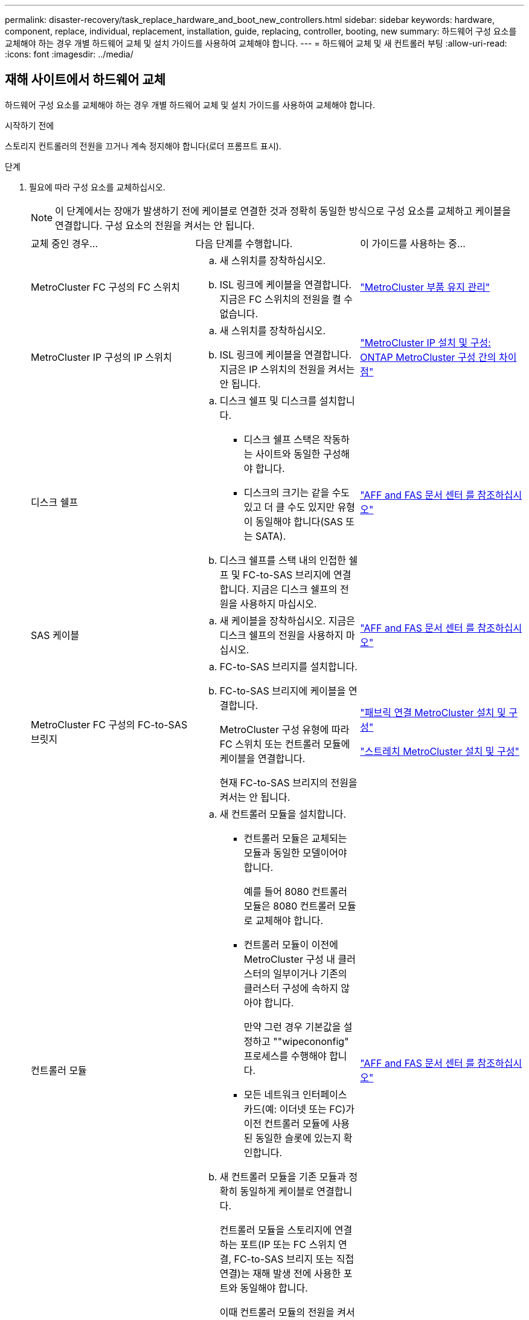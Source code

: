 ---
permalink: disaster-recovery/task_replace_hardware_and_boot_new_controllers.html 
sidebar: sidebar 
keywords: hardware, component, replace, individual, replacement, installation, guide, replacing, controller, booting, new 
summary: 하드웨어 구성 요소를 교체해야 하는 경우 개별 하드웨어 교체 및 설치 가이드를 사용하여 교체해야 합니다. 
---
= 하드웨어 교체 및 새 컨트롤러 부팅
:allow-uri-read: 
:icons: font
:imagesdir: ../media/




== 재해 사이트에서 하드웨어 교체

하드웨어 구성 요소를 교체해야 하는 경우 개별 하드웨어 교체 및 설치 가이드를 사용하여 교체해야 합니다.

.시작하기 전에
스토리지 컨트롤러의 전원을 끄거나 계속 정지해야 합니다(로더 프롬프트 표시).

.단계
. 필요에 따라 구성 요소를 교체하십시오.
+

NOTE: 이 단계에서는 장애가 발생하기 전에 케이블로 연결한 것과 정확히 동일한 방식으로 구성 요소를 교체하고 케이블을 연결합니다. 구성 요소의 전원을 켜서는 안 됩니다.

+
|===


| 교체 중인 경우... | 다음 단계를 수행합니다. | 이 가이드를 사용하는 중... 


 a| 
MetroCluster FC 구성의 FC 스위치
 a| 
.. 새 스위치를 장착하십시오.
.. ISL 링크에 케이블을 연결합니다. 지금은 FC 스위치의 전원을 켤 수 없습니다.

| link:../maintain/index.html["MetroCluster 부품 유지 관리"] 


 a| 
MetroCluster IP 구성의 IP 스위치
 a| 
.. 새 스위치를 장착하십시오.
.. ISL 링크에 케이블을 연결합니다. 지금은 IP 스위치의 전원을 켜서는 안 됩니다.

 a| 
link:../install-ip/concept_considerations_differences.html["MetroCluster IP 설치 및 구성: ONTAP MetroCluster 구성 간의 차이점"]



 a| 
디스크 쉘프
 a| 
.. 디스크 쉘프 및 디스크를 설치합니다.
+
*** 디스크 쉘프 스택은 작동하는 사이트와 동일한 구성해야 합니다.
*** 디스크의 크기는 같을 수도 있고 더 클 수도 있지만 유형이 동일해야 합니다(SAS 또는 SATA).


.. 디스크 쉘프를 스택 내의 인접한 쉘프 및 FC-to-SAS 브리지에 연결합니다. 지금은 디스크 쉘프의 전원을 사용하지 마십시오.

| link:http://docs.netapp.com/platstor/index.jsp["AFF and FAS 문서 센터 를 참조하십시오"^] 


 a| 
SAS 케이블
 a| 
.. 새 케이블을 장착하십시오. 지금은 디스크 쉘프의 전원을 사용하지 마십시오.

 a| 
link:http://docs.netapp.com/platstor/index.jsp["AFF and FAS 문서 센터 를 참조하십시오"^]



 a| 
MetroCluster FC 구성의 FC-to-SAS 브릿지
 a| 
.. FC-to-SAS 브리지를 설치합니다.
.. FC-to-SAS 브리지에 케이블을 연결합니다.
+
MetroCluster 구성 유형에 따라 FC 스위치 또는 컨트롤러 모듈에 케이블을 연결합니다.

+
현재 FC-to-SAS 브리지의 전원을 켜서는 안 됩니다.


 a| 
link:../install-fc/index.html["패브릭 연결 MetroCluster 설치 및 구성"]

link:../install-stretch/concept_considerations_differences.html["스트레치 MetroCluster 설치 및 구성"]



 a| 
컨트롤러 모듈
 a| 
.. 새 컨트롤러 모듈을 설치합니다.
+
*** 컨트롤러 모듈은 교체되는 모듈과 동일한 모델이어야 합니다.
+
예를 들어 8080 컨트롤러 모듈은 8080 컨트롤러 모듈로 교체해야 합니다.

*** 컨트롤러 모듈이 이전에 MetroCluster 구성 내 클러스터의 일부이거나 기존의 클러스터 구성에 속하지 않아야 합니다.
+
만약 그런 경우 기본값을 설정하고 ""wipecononfig" 프로세스를 수행해야 합니다.

*** 모든 네트워크 인터페이스 카드(예: 이더넷 또는 FC)가 이전 컨트롤러 모듈에 사용된 동일한 슬롯에 있는지 확인합니다.


.. 새 컨트롤러 모듈을 기존 모듈과 정확히 동일하게 케이블로 연결합니다.
+
컨트롤러 모듈을 스토리지에 연결하는 포트(IP 또는 FC 스위치 연결, FC-to-SAS 브리지 또는 직접 연결)는 재해 발생 전에 사용한 포트와 동일해야 합니다.

+
이때 컨트롤러 모듈의 전원을 켜서는 안 됩니다.


 a| 
link:http://docs.netapp.com/platstor/index.jsp["AFF and FAS 문서 센터 를 참조하십시오"^]

|===
. 모든 구성 요소가 구성에 맞게 케이블로 올바르게 연결되어 있는지 확인합니다.
+
** link:../install-ip/using_rcf_generator.html["MetroCluster IP 구성"]
** link:../install-fc/task_fmc_mcc_transition_cable_the_new_mcc_controllers_to_the_exist_fc_fabrics.html["MetroCluster 패브릭 연결 구성"]






== 이전 컨트롤러 모듈의 시스템 ID 및 VLAN ID 확인

재해 사이트에서 모든 하드웨어를 교체한 후 교체한 컨트롤러 모듈의 시스템 ID를 확인해야 합니다. 디스크를 새 컨트롤러 모듈에 재할당할 때 이전 시스템 ID가 필요합니다. 시스템이 AFF A220, AFF A250, AFF A400, AFF A800, FAS2750인 경우 FAS8300 또는 FAS8700 모델 FAS8700 모델에서는 MetroCluster IP 인터페이스에서 사용하는 VLAN ID도 결정해야 합니다.

.시작하기 전에
재해 사이트의 모든 장비의 전원을 꺼야 합니다.

.이 작업에 대해
이 토론에서는 2노드 및 4노드 구성의 예를 제공합니다. 8노드 구성의 경우 두 번째 DR 그룹의 추가 노드에 장애가 있는지 고려해야 합니다.

2노드 MetroCluster 구성의 경우 각 사이트의 두 번째 컨트롤러 모듈에 대한 참조를 무시할 수 있습니다.

이 절차의 예는 다음과 같은 가정을 기반으로 합니다.

* 사이트 A는 재해 사이트입니다.
* node_A_1이(가) 실패하여 완전히 교체되고 있습니다.
* node_A_2에 장애가 발생하여 완전히 교체되고 있습니다.
+
node_A_2는 4노드 MetroCluster 구성에만 있습니다.

* 사이트 B는 정상적인 사이트입니다.
* node_B_1이 정상 상태임.
* node_B_2가 정상 상태임.
+
node_B_2는 4노드 MetroCluster 구성에만 존재합니다.



컨트롤러 모듈에는 다음과 같은 원래 시스템 ID가 있습니다.

|===


| MetroCluster 구성의 노드 수 | 노드 | 원래 시스템 ID입니다 


 a| 
네
 a| 
노드_A_1
 a| 
4068741258



 a| 
노드_A_2
 a| 
4068741260



 a| 
노드_B_1
 a| 
4068741254)를 참조하십시오



 a| 
노드_B_2
 a| 
4068741256



 a| 
2개
 a| 
노드_A_1
 a| 
4068741258



 a| 
노드_B_1
 a| 
4068741254)를 참조하십시오

|===
.단계
. 정상적인 사이트에서 MetroCluster 구성에 있는 노드의 시스템 ID를 표시합니다.
+
|===


| MetroCluster 구성의 노드 수 | 이 명령을 사용합니다 


 a| 
4개 또는 8개
 a| 
MetroCluster node show-fields node-systemid, ha-partner-systemid, dr-partner-systemid, dr-auxiliary-systemid



 a| 
2개
 a| 
'MetroCluster node show-fields node-systemid, dr-partner-systemid

|===
+
이 4노드 MetroCluster 구성의 경우 다음과 같은 이전 시스템 ID가 검색됩니다.

+
** 노드_A_1:4068741258
** Node_A_2:4068741260
+
이전 컨트롤러 모듈이 소유한 디스크는 여전히 이러한 시스템 ID를 소유합니다.

+
[listing]
----
metrocluster node show -fields node-systemid,ha-partner-systemid,dr-partner-systemid,dr-auxiliary-systemid

dr-group-id cluster    node      node-systemid ha-partner-systemid dr-partner-systemid dr-auxiliary-systemid
----------- ---------- --------  ------------- ------ ------------ ------ ------------ ------ --------------
1           Cluster_A  Node_A_1  4068741258    4068741260          4068741254          4068741256
1           Cluster_A  Node_A_2  4068741260    4068741258          4068741256          4068741254
1           Cluster_B  Node_B_1  -             -                   -                   -
1           Cluster_B  Node_B_2  -             -                   -                   -
4 entries were displayed.
----


+
이 2노드 MetroCluster 구성의 경우 다음과 같은 이전 시스템 ID가 검색됩니다.

+
** 노드_A_1:4068741258
+
이전 컨트롤러 모듈이 소유한 디스크는 여전히 이 시스템 ID를 소유합니다.

+
[listing]
----
metrocluster node show -fields node-systemid,dr-partner-systemid

dr-group-id cluster    node      node-systemid dr-partner-systemid
----------- ---------- --------  ------------- ------------
1           Cluster_A  Node_A_1  4068741258    4068741254
1           Cluster_B  Node_B_1  -             -
2 entries were displayed.
----


. ONTAP 중재자 서비스를 사용하는 MetroCluster IP 구성의 경우 ONTAP 중재자 서비스의 IP 주소를 가져옵니다.
+
'스토리지 iSCSI-initiator show-node * -label 중재자'

. 시스템이 AFF A220, AFF A400, FAS2750, FAS8300, FAS8700 또는 FAS8700 모델인 경우, VLAN ID 확인:
+
MetroCluster interconnect show

+
VLAN ID는 출력의 Adapter 열에 표시된 어댑터 이름에 포함됩니다.

+
이 예에서 VLAN ID는 120과 130입니다.

+
[listing]
----
metrocluster interconnect show
                          Mirror   Mirror
                  Partner Admin    Oper
Node Partner Name Type    Status   Status  Adapter Type   Status
---- ------------ ------- -------- ------- ------- ------ ------
Node_A_1 Node_A_2 HA      enabled  online
                                           e0a-120 iWARP  Up
                                           e0b-130 iWARP  Up
         Node_B_1 DR      enabled  online
                                           e0a-120 iWARP  Up
                                           e0b-130 iWARP  Up
         Node_B_2 AUX     enabled  offline
                                           e0a-120 iWARP  Up
                                           e0b-130 iWARP  Up
Node_A_2 Node_A_1 HA      enabled  online
                                           e0a-120 iWARP  Up
                                           e0b-130 iWARP  Up
         Node_B_2 DR      enabled  online
                                           e0a-120 iWARP  Up
                                           e0b-130 iWARP  Up
         Node_B_1 AUX     enabled  offline
                                           e0a-120 iWARP  Up
                                           e0b-130 iWARP  Up
12 entries were displayed.
----




== 정상적인 사이트에서 교체 드라이브 격리(MetroCluster IP 구성)

남아 있는 노드에서 MetroCluster iSCSI 이니시에이터 접속을 끊어 교체 드라이브를 격리해야 합니다.

.이 작업에 대해
이 절차는 MetroCluster IP 구성에만 필요합니다.

.단계
. 남아 있는 노드의 프롬프트에서 고급 권한 레벨로 변경합니다.
+
세트 프리빌리지 고급

+
고급 모드로 계속 진행하고 고급 모드 프롬프트(*>)를 보려면 "y"로 응답해야 합니다.

. DR 그룹의 남아 있는 두 노드에서 iSCSI 이니시에이터 연결 끊기:
+
'Storage iSCSI-initiator disconnect-node Surviving-node-label *'

+
이 명령은 작동하는 각 노드에 대해 한 번씩 두 번 실행해야 합니다.

+
다음 예에서는 사이트 B에서 이니시에이터를 분리하기 위한 명령을 보여 줍니다.

+
[listing]
----
site_B::*> storage iscsi-initiator disconnect -node node_B_1 -label *
site_B::*> storage iscsi-initiator disconnect -node node_B_2 -label *
----
. 관리자 권한 레벨로 돌아갑니다.
+
'Set-Privilege admin'입니다





== 컨트롤러 모듈의 구성 지우기

[role="lead"]
MetroCluster 구성에서 새 컨트롤러 모듈을 사용하기 전에 기존 구성을 지워야 합니다.

.단계
. 필요한 경우 노드를 중지하고 로더 프롬프트를 표시합니다.
+
"중지"

. LOADER 프롬프트에서 환경 변수를 기본값으로 설정합니다.
+
세트 기본값

. 환경 저장:
+
'사베에프'

. LOADER 프롬프트에서 부팅 메뉴를 시작합니다.
+
boot_ontap 메뉴

. 부팅 메뉴 프롬프트에서 구성을 지웁니다.
+
휘폰무화과

+
확인 프롬프트에 yes로 응답합니다.

+
노드가 재부팅되고 부팅 메뉴가 다시 표시됩니다.

. 부팅 메뉴에서 옵션 * 5 * 를 선택하여 시스템을 유지보수 모드로 부팅합니다.
+
확인 프롬프트에 yes로 응답합니다.





== 새 컨트롤러 모듈을 Netbooting 합니다

새 컨트롤러 모듈의 ONTAP 버전이 남아 있는 컨트롤러 모듈의 버전과 다른 경우 새 컨트롤러 모듈을 netboot 해야 합니다.

.시작하기 전에
* HTTP 서버에 대한 액세스 권한이 있어야 합니다.
* 사용 중인 플랫폼과 ONTAP 소프트웨어 버전에서 필요한 시스템 파일을 다운로드하려면 NetApp Support 사이트에 액세스할 수 있어야 합니다.
+
https://mysupport.netapp.com/site/global/dashboard["NetApp 지원"^]



.단계
. 에 액세스합니다 https://mysupport.netapp.com/site/["NetApp Support 사이트"^] 시스템의 Netboot 수행에 사용되는 파일을 다운로드합니다.
. NetApp Support 사이트의 소프트웨어 다운로드 섹션에서 해당 ONTAP 소프트웨어를 다운로드하고 웹 액세스 가능한 디렉토리에 ONTAP-version_image.tgz 파일을 저장합니다.
. 웹 액세스 가능 디렉터리로 이동하여 필요한 파일을 사용할 수 있는지 확인합니다.
+
|===


| 플랫폼 모델이 다음과 같은 경우 | 그러면... 


| FAS/AFF8000 시리즈 시스템 | ONTAP-version_image.tgzfile의 컨텐츠를 타겟 디렉토리에 풉니다. tar -zxvf ONTAP-version_image.tgz 참고: Windows에서 컨텐츠를 추출하는 경우 7-Zip 또는 WinRAR을 사용하여 netboot 이미지를 추출합니다. 디렉토리 목록에는 커널 파일 netboot/kernel의 netboot 폴더가 포함되어야 합니다 


| 기타 모든 시스템 | 디렉토리 목록에는 커널 파일이 포함된 netboot 폴더가 있어야 합니다. ONTAP-version_image.tgz ONTAP-version_image.tgz 파일을 추출할 필요가 없습니다. 
|===
. 로더 프롬프트에서 관리 LIF의 netboot 연결을 구성합니다.
+
** IP 주소 지정이 DHCP인 경우 자동 연결을 구성합니다.
+
ifconfig e0M-auto를 선택합니다

** IP 주소 지정이 정적이면 수동 연결을 구성합니다.
+
ifconfig e0M-addr=ip_addr-mask=netmask"-GW=gateway입니다



. netboot 수행
+
** 플랫폼이 80xx 시리즈 시스템인 경우 다음 명령을 사용합니다.
+
"netboot\http://web_server_ip/path_to_web-accessible_directory/netboot/kernel`

** 플랫폼이 다른 시스템인 경우 다음 명령을 사용합니다.
+
"netboot\http://web_server_ip/path_to_web-accessible_directory/ontap-version_image.tgz`



. 부팅 메뉴에서 옵션 * (7) 새 소프트웨어를 먼저 설치 * 를 선택하여 새 소프트웨어 이미지를 다운로드하여 부팅 장치에 설치합니다.
+
 Disregard the following message: "This procedure is not supported for Non-Disruptive Upgrade on an HA pair". It applies to nondisruptive upgrades of software, not to upgrades of controllers.
. 절차를 계속하라는 메시지가 나타나면 y를 입력하고 패키지를 입력하라는 메시지가 나타나면 이미지 파일의 URL('\http://web_server_ip/path_to_web-accessible_directory/ontap-version_image.tgz` )을 입력합니다
+
....
Enter username/password if applicable, or press Enter to continue.
....
. 다음과 유사한 프롬프트가 표시되면 백업 복구를 건너뛰려면 "n"을 입력해야 합니다.
+
....
Do you want to restore the backup configuration now? {y|n}
....
. 다음과 유사한 프롬프트가 나타나면 y를 입력하여 재부팅합니다.
+
....
The node must be rebooted to start using the newly installed software. Do you want to reboot now? {y|n}
....
. 부팅 메뉴에서 * 옵션 5 * 를 선택하여 유지보수 모드로 전환합니다.
. 4노드 MetroCluster 구성이 있는 경우 다른 새 컨트롤러 모듈에서 이 절차를 반복합니다.




== 교체 컨트롤러 모듈의 시스템 ID 확인

재해 사이트에서 모든 하드웨어를 교체한 후 새로 설치된 스토리지 컨트롤러 모듈 또는 모듈의 시스템 ID를 확인해야 합니다.

.이 작업에 대해
유지보수 모드의 교체 컨트롤러 모듈에서 이 절차를 수행해야 합니다.

이 섹션에서는 2노드 및 4노드 구성의 예를 제공합니다. 2노드 구성의 경우 각 사이트의 두 번째 노드에 대한 참조를 무시할 수 있습니다. 8노드 구성의 경우 두 번째 DR 그룹의 추가 노드를 고려해야 합니다. 이 예시는 다음과 같은 가정을 합니다.

* 사이트 A는 재해 사이트입니다.
* 노드_A_1이(가) 교체되었습니다.
* 노드_A_2가 교체되었습니다.
+
4노드 MetroCluster 구성에서만 제공됩니다.

* 사이트 B는 정상적인 사이트입니다.
* node_B_1이 정상 상태임.
* node_B_2가 정상 상태임.
+
4노드 MetroCluster 구성에서만 제공됩니다.



이 절차의 예는 다음과 같은 시스템 ID가 있는 컨트롤러를 사용합니다.

|===


| MetroCluster 구성의 노드 수 | 노드 | 원래 시스템 ID입니다 | 새 시스템 ID입니다 | 이 노드를 DR 파트너로 페어링합니다 


 a| 
네
 a| 
노드_A_1
 a| 
4068741258
 a| 
1574774970
 a| 
노드_B_1



 a| 
노드_A_2
 a| 
4068741260
 a| 
1574774991
 a| 
노드_B_2



 a| 
노드_B_1
 a| 
4068741254)를 참조하십시오
 a| 
변경되지 않음
 a| 
노드_A_1



 a| 
노드_B_2
 a| 
4068741256
 a| 
변경되지 않음
 a| 
노드_A_2



 a| 
2개
 a| 
노드_A_1
 a| 
4068741258
 a| 
1574774970
 a| 
노드_B_1



 a| 
노드_B_1
 a| 
4068741254)를 참조하십시오
 a| 
변경되지 않음
 a| 
노드_A_1

|===

NOTE: 4노드 MetroCluster 구성에서 시스템은 Site_A에서 가장 낮은 시스템 ID를 가진 노드와 site_B에서 가장 낮은 시스템 ID를 가진 노드를 페어링하여 DR 파트너십을 결정합니다 시스템 ID가 변경되므로 컨트롤러 교체가 완료된 후 재해 발생 전과 다른 DR 쌍이 될 수 있습니다.

위 예제에서:

* Node_A_1(1574774970)은 NODE_B_1(4068741254)과 페어링됩니다.
* Node_A_2(1574774991)가 node_B_2(4068741256)와 페어링됩니다.


.단계
. 노드가 Maintenance Mode로 설정된 경우 각 노드의 로컬 시스템 ID인 "disk show"를 표시합니다
+
다음 예에서 새 로컬 시스템 ID는 1574774970입니다.

+
[listing]
----
*> disk show
 Local System ID: 1574774970
 ...
----
. 두 번째 노드에서 이전 단계를 반복합니다.
+

NOTE: 2노드 MetroCluster 구성에는 이 단계가 필요하지 않습니다.

+
다음 예에서는 새 로컬 시스템 ID가 1574774991입니다.

+
[listing]
----
*> disk show
 Local System ID: 1574774991
 ...
----




== 구성 요소의 ha-config 상태 확인

MetroCluster 구성에서 컨트롤러 모듈 및 섀시 구성 요소의 ha-config 상태는 "MCC" 또는 "MCC-2n"으로 설정해야 제대로 부팅됩니다.

.시작하기 전에
시스템이 유지보수 모드여야 합니다.

.이 작업에 대해
이 작업은 각 새 컨트롤러 모듈에서 수행해야 합니다.

.단계
. 유지보수 모드에서 컨트롤러 모듈 및 섀시의 HA 상태를 표시합니다.
+
하구성 쇼

+
올바른 HA 상태는 MetroCluster 구성에 따라 다릅니다.

+
|===


| MetroCluster 구성의 컨트롤러 수입니다 | 모든 구성요소의 HA 상태는... 


 a| 
8노드 또는 4노드 MetroCluster FC 구성
 a| 
MCC



 a| 
2노드 MetroCluster FC 구성
 a| 
MCC - 2n



 a| 
MetroCluster IP 구성
 a| 
mcip

|===
. 표시된 컨트롤러 시스템 상태가 정확하지 않은 경우 컨트롤러 모듈에 대한 HA 상태를 설정합니다.
+
|===


| MetroCluster 구성의 컨트롤러 수입니다 | 명령 


 a| 
8노드 또는 4노드 MetroCluster FC 구성
 a| 
하구성 수정 컨트롤러 MCC



 a| 
2노드 MetroCluster FC 구성
 a| 
ha-config modify controller MCC-2n



 a| 
MetroCluster IP 구성
 a| 
ha-config modify controller mcip.(컨트롤러 mccip 수정

|===
. 표시된 섀시 시스템 상태가 올바르지 않으면 섀시의 HA 상태를 설정합니다.
+
|===


| MetroCluster 구성의 컨트롤러 수입니다 | 명령 


 a| 
8노드 또는 4노드 MetroCluster FC 구성
 a| 
하구성 수정 새시 MCC



 a| 
2노드 MetroCluster FC 구성
 a| 
ha-config modify chassis MCC-2n



 a| 
MetroCluster IP 구성
 a| 
ha-config modify chassis mccip.(섀시 mcip 수정

|===
. 다른 대체 노드에서 이 단계를 반복합니다.

